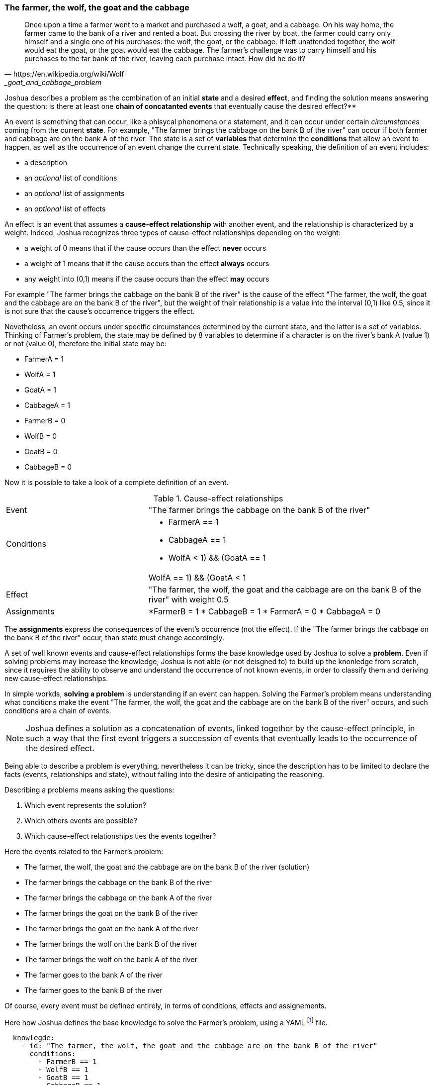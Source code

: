 <<<
=== The farmer, the wolf, the goat and the cabbage

[quote, https://en.wikipedia.org/wiki/Wolf,_goat_and_cabbage_problem]
____
Once upon a time a farmer went to a market and purchased a wolf, a goat, and a cabbage. On his way home, the farmer came to the bank of a river and rented a boat. But crossing the river by boat, the farmer could carry only himself and a single one of his purchases: the wolf, the goat, or the cabbage.
If left unattended together, the wolf would eat the goat, or the goat would eat the cabbage.
The farmer's challenge was to carry himself and his purchases to the far bank of the river, leaving each purchase intact. How did he do it?
____


Joshua describes a problem as the combination of an initial **state** and a desired **effect**, and finding the solution means answering the question: is there at least one **chain of concatanted events** that eventually cause the desired effect?**

An event is something that can occur, like a phisycal phenomena or a statement, and it can occur under certain _circumstances_ coming from the current **state**. For example, "The farmer brings the cabbage on the bank B of the river" can occur if both farmer and cabbage are on the bank A of the river. The state is a set of **variables** that determine the **conditions** that allow an event to happen, as well as the occurrence of an event change the current state. Technically speaking, the definition of an event includes:

* a description
* an _optional_ list of conditions
* an _optional_ list of assignments
* an _optional_ list of effects

An effect is an event that assumes a **cause-effect relationship** with another event, and the relationship is characterized by a weight. Indeed, Joshua recognizes three types of cause-effect relationships depending on the weight: 

* a weight of 0 means that if the cause occurs than the effect **never** occurs
* a weight of 1 means that if the cause occurs than the effect **always** occurs
* any weight into (0,1) means if the cause occurs than the effect **may** occurs

For example "The farmer brings the cabbage on the bank B of the river" is the cause of the effect "The farmer, the wolf, the goat and the cabbage are on the bank B of the river", but the weight of their relationship is a value into the interval (0,1) like 0.5, since it is not sure that the cause's occurrence triggers the effect.

Nevetheless, an event occurs under specific circumstances determined by the current state, and the latter is a set of variables. Thinking of  Farmer's problem, the state may be defined by 8 variables to determine if a character is on the river's bank A (value 1) or not (value 0), therefore the initial state may be: 

* FarmerA   = 1
* WolfA     = 1
* GoatA     = 1
* CabbageA  = 1
* FarmerB   = 0
* WolfB     = 0 
* GoatB     = 0
* CabbageB  = 0

Now it is possible to take a look of a complete definition of an event.

[cols="2,4a"] 
.Cause-effect relationships
|===

|Event
|"The farmer brings the cabbage on the bank B of the river"

|Conditions
|* FarmerA == 1
* CabbageA == 1
* ((WolfA < 1) && (GoatA == 1)) || ((WolfA == 1) && (GoatA < 1))

|Effect
|"The farmer, the wolf, the goat and the cabbage are on the bank B of the river" with weight 0.5

|Assignments
|*FarmerB = 1
* CabbageB = 1
* FarmerA = 0
* CabbageA = 0

|===

The **assignments** express the consequences of the event's occurrence (not the effect). If the "The farmer brings the cabbage on the bank B of the river" occur, than state must change accordingly.

A set of well known events and cause-effect relationships forms the base knowledge used by Joshua to solve a **problem**. Even if solving problems may increase the knowledge, Joshua is not able (or not deisgned to) to build up the knonledge from scratch, since it requires the ability to observe and understand the occurrence of not known events, in order to classify them and deriving new cause-effect relationships.

In simple workds, **solving a problem** is understanding if an event can happen. Solving the Farmer's problem means understanding what conditions make the event "The farmer, the wolf, the goat and the cabbage are on the bank B of the river" occurs, and such conditions are a chain of events.

[NOTE]
====
Joshua defines a solution as a concatenation of events, linked together by the cause-effect principle, in such a way that the first event triggers a succession of events that eventually leads to the occurrence of the desired effect.
====

Being able to describe a problem is everything, nevertheless it can be tricky, since the description has to be limited to declare the facts (events, relationships and state), without falling into the desire of anticipating the reasoning.

Describing a problems means asking the questions:

. Which event represents the solution?
. Which others events are possible?
. Which cause-effect relationships ties the events together?

Here the events related to the Farmer's problem:

* The farmer, the wolf, the goat and the cabbage are on the bank B of the river (solution)
* The farmer brings the cabbage on the bank B of the river
* The farmer brings the cabbage on the bank A of the river
* The farmer brings the goat on the bank B of the river
* The farmer brings the goat on the bank A of the river
* The farmer brings the wolf on the bank B of the river
* The farmer brings the wolf on the bank A of the river
* The farmer goes to the bank A of the river
* The farmer goes to the bank B of the river

Of course, every event must be defined entirely, in terms of conditions, effects and assignements.

Here how Joshua defines the base knowledge to solve the Farmer's problem, using a YAML footnote:[Cfr. https://en.wikipedia.org/wiki/YAML] file.

[source, yaml]
----
  knowlegde:
    - id: "The farmer, the wolf, the goat and the cabbage are on the bank B of the river"
      conditions:
        - FarmerB == 1
        - WolfB == 1
        - GoatB == 1
        - CabbageB == 1

    - id: The farmer brings the cabbage on the bank B of the river
      conditions:
        - FarmerA == 1
        - CabbageA == 1
        - ((WolfA < 1) && (GoatA == 1)) || ((WolfA == 1) && (GoatA < 1))
      effects:
        - weight: 0.5
          event: "The farmer, the wolf, the goat and the cabbage are on the bank B of the river"
      assignments:
        - FarmerB = 1
        - CabbageB = 1
        - FarmerA = 0
        - CabbageA = 0

    - id: "The farmer brings the cabbage on the bank A of the river"
      conditions:
        - FarmerB == 1
        - CabbageB == 1
        - ((WolfB < 1) && (GoatB == 1)) || ((WolfB == 1) && (GoatB < 1))
      effects:
        - weight: 0.1
          event: "The farmer, the wolf, the goat and the cabbage are on the bank B of the river"
      assignments:
        - FarmerA = 1
        - CabbageA = 1
        - FarmerB = 0
        - CabbageB = 0
    
    - id: "The farmer brings the goat on the bank B of the river"
      conditions:
        - FarmerA == 1
        - GoatA == 1
      effects:
        - weight: 0.5
          event: "The farmer, the wolf, the goat and the cabbage are on the bank B of the river"
      assignments:
        - FarmerB = 1
        - GoatB = 1
        - FarmerA = 0
        - GoatA = 0

    - id: "The farmer brings the goat on the bank A of the river"
      conditions:
        - FarmerB == 1
        - GoatB == 1
      effects:
        - weight: 0.1
          event: "The farmer, the wolf, the goat and the cabbage are on the bank B of the river"
      assignments:
        - FarmerA = 1
        - GoatA = 1
        - FarmerB = 0
        - GoatB = 0

    - id: "The farmer brings the wolf on the bank B of the river"
      conditions:
        - FarmerA == 1
        - WolfA == 1
        - ((CabbageA < 1) && (GoatA == 1)) || ((CabbageA == 1) && (GoatA < 1))
      effects:
        - weight: 0.5
          event: "The farmer, the wolf, the goat and the cabbage are on the bank B of the river"
      assignments:
        - FarmerB = 1
        - WolfB = 1
        - FarmerA = 0
        - WolfA = 0

    - id: "The farmer brings the wolf on the bank A of the river"
      conditions:
        - FarmerB == 1
        - WolfB == 1
        - ((CabbageB < 1) && (GoatB == 1)) || (CabbageB == 1) && (GoatB < 1))
      effects:
        - weight: 0.1
          event: "The farmer, the wolf, the goat and the cabbage are on the bank B of the river"
      assignments:
        - FarmerA = 1
        - WolfA = 1
        - FarmerB = 0
        - WolfB = 0

    - id: "The farmer goes to the bank A of the river"
      conditions:
        - FarmerB == 1
        - WolfB == 1 || CabbageA == 1 || GoatA == 1
        - CabbageB == 1 || WolfA == 1 || GoatA == 1
        - WolfA == 1 || CabbageA == 1 || GoatA == 1
      effects:
        - weight: 0.3
          event: "The farmer, the wolf, the goat and the cabbage are on the bank B of the river"
      assignments:
        - FarmerA = 1
        - FarmerB = 0
    
    - id: "The farmer goes to the bank B of the river"
      conditions:
        - FarmerA == 1
        - WolfA == 1 || CabbageB == 1 || GoatB == 1
        - CabbageA == 1 || WolfB == 1 || GoatB == 1
        - WolfB == 1 || CabbageB == 1 || GoatB == 1
      effects:
        - weight: 0.5
          event: "The farmer, the wolf, the goat and the cabbage are on the bank B of the river"
      assignments:
        - FarmerB = 1
        - FarmerA = 0
----

All conditions of the events only arise from the problem's nature. Hence the event "The farmer brings the cabbage on the bank B of the river" can happen only if:

* Farmer and cabbage are on the bank A of the river (obvious consideration)
* Wolf and goat are not alone in the same place (wolk would eat the goat)

Likewise, the assignememnts are just the obvius adaptions of the state. 

In the proposed problem's definition (there could be others), all events that are not the solution may cause the solution, and all cause-effect relationships have a weight into the interval (0,1). Such approach can be seen as a **brutal force attack** to the problem, a serach of the solution by attempts, since all events can occur multiple times till to cause the solution's event.

Observing the solution found by Joshua makes evident the applied approach.

[cols="1,4,4,1,1", options="header"] 
.A solution of the Farmer's problem.
|===

|Step
|Event
|Outcome
|State changed?
|Effects

|0
|The farmer brings the cabbage on the bank B of the river
|No conditions
|False
|None

|1
|The farmer brings the goat on the bank B of the river
|It happened
|True
|None


|2
|The farmer brings the wolf on the bank B of the river
|No conditions
|False
|None

|3
|The farmer goes to the bank B of the river
|No conditions
|False
|None

|4
|The farmer brings the cabbage on the bank B of the river
|No conditions
|False
|None

|5
|The farmer brings the goat on the bank B of the river
|No conditions
|False
|None

|6
|The farmer goes to the bank A of the river
|It happened
|True
|None

|7
|The farmer brings the cabbage on the bank B of the river
|It happened
|True
|None

|8
|The farmer brings the goat on the bank B of the river
|No conditions
|False
|None

|9
|The farmer brings the wolf on the bank B of the river
|No conditions
|False
|None

|10
|The farmer goes to the bank B of the river
|No conditions
|False
|None

|11
|The farmer brings the cabbage on the bank B of the river
|No conditions
|False
|None

|12
|The farmer goes to the bank A of the river
|No conditions
|False
|None

|13
|The farmer brings the cabbage on the bank A of the river
|The event could have happened, but caused a cycle
|The event could have changed the state
|None

|14
|The farmer brings the goat on the bank A of the river
|It happened
|True
|None

|15
|The farmer brings the cabbage on the bank B of the river
|No conditions
|False
|None

|16
|The farmer brings the goat on the bank B of the river
|The event could have happened, but caused a cycle
|The event could have changed the state
|None

|17
|The farmer brings the wolf on the bank B of the river
|It happened
|True
|None

|18
|The farmer goes to the bank B of the river
|No conditions
|False
|None

|19
|The farmer brings the cabbage on the bank B of the river
|No conditions
|False
|None

|20
|The farmer brings the goat on the bank B of the river
|No conditions
|False
|None

|21
|The farmer brings the wolf on the bank B of the river
|No conditions
|False
|None

|22
|The farmer goes to the bank A of the river
|It happened
|True
|None

|23
|The farmer brings the cabbage on the bank B of the river
|No conditions
|False
|None

|24
|The farmer brings the goat on the bank B of the river
|It happened
|True
|The farmer, the wolf, the goat and the cabbage are on the bank B of the river

|===

The brutal force attack is recognizable by all failed attempts to make an event happen without having the required conditions.

Steps 13 and 16 highlight how Joshua reasons. Indeed, even if those events could have happend, Joshua discarded them because they would have changed the current state into a configuration already reached in the past. Joshua considered the happening of those events a potential loop.

If you removed all failed attempts from  the above table, you have the cleaned solution of the problem.

[cols="1,4,4", options="header"] 
."The farmer, the wolf, the goat and the cabbage"
|===

|Step
|Cause
|effect

|1
|The farmer brings the goat on the bank B of the river
|The state changed

|6
|The farmer goes to the bank A of the river
|The state changed

|7
|The farmer brings the cabbage on the bank B of the river
|The state changed

|14
|The farmer brings the goat on the bank A of the river
|The state changed

|17
|The farmer brings the wolf on the bank B of the river
|The state changed

|22
|The farmer goes to the bank A of the river
|The state changed

|24
|The farmer brings the goat on the bank B of the river
|The farmer, the wolf, the goat and the cabbage are on the bank B of the river

|===

The proposed approach is interesting, because it highlights the usage of possibilistic cause-effect relationships. Excluding the last step, in all the others the cause-effect relationships partially happened, becase there were the conditions for the cause, but not for the effect. Nevertheless, over the time the partial happening of steps changed the state until the last cause-effect relationship happened completely.
